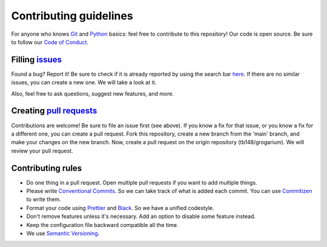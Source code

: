#######################
Contributing guidelines
#######################

For anyone who knows `Git <https://git-scm.com>`__ and
`Python <https://www.python.org/>`__ basics: feel free to contribute to
this repository! Our code is open source. Be sure to follow our `Code of
Conduct <https://github.com/tb148/grogarium/blob/main/CODE_OF_CONDUCT.md>`__.

************************************************************************************************
Filling `issues <https://docs.github.com/en/github/managing-your-work-on-github/about-issues>`__
************************************************************************************************

Found a bug? Report it! Be sure to check if it is already reported by
using the search bar
`here <https://github.com/tb148/grogarium/issues>`__. If there are no
similar issues, you can create a new one. We will take a look at it.

Also, feel free to ask questions, suggest new features, and more.

******************************************************************************************************************************
Creating `pull requests <https://docs.github.com/en/github/collaborating-with-issues-and-pull-requests/about-pull-requests>`__
******************************************************************************************************************************

Contributions are welcome! Be sure to file an issue first (see above).
If you know a fix for that issue, or you know a fix for a different one,
you can create a pull request. Fork this repository, create a new branch
from the 'main' branch, and make your changes on the new branch. Now,
create a pull request on the origin repository (tb148/grogarium). We
will review your pull request.

******************
Contributing rules
******************

-  Do one thing in a pull request. Open multiple pull requests if you
   want to add multiple things.
-  Please write `Conventional
   Commits <https://www.conventionalcommits.org/en/v1.0.0/>`__. So we
   can take track of what is added each commit. You can use
   `Commitizen <https://github.com/commitizen-tools/commitizen>`__ to
   write them.
-  Format your code using `Prettier <https://prettier.io/>`__ and
   `Black <https://black.readthedocs.io/en/stable/>`__. So we have a
   unified codestyle.
-  Don't remove features unless it's necessary. Add an option to disable
   some feature instead.
-  Keep the configuration file backward compatible all the time.
-  We use `Semantic Versioning <https://semver.org/>`__.

